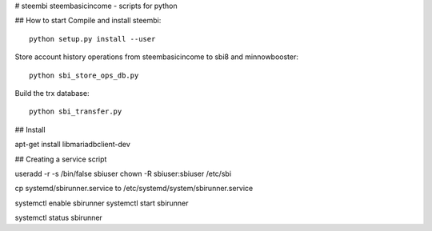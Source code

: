 # steembi
steembasicincome - scripts for python

## How to start
Compile and install steembi::

    python setup.py install --user

Store account history operations from steembasicincome to sbi8 and minnowbooster::

    python sbi_store_ops_db.py
    
Build the trx database::

    python sbi_transfer.py
    

## Install

apt-get install libmariadbclient-dev


## Creating a service script

useradd -r -s /bin/false sbiuser
chown -R sbiuser:sbiuser /etc/sbi

cp systemd/sbirunner.service to /etc/systemd/system/sbirunner.service


systemctl enable sbirunner
systemctl start sbirunner

systemctl status sbirunner